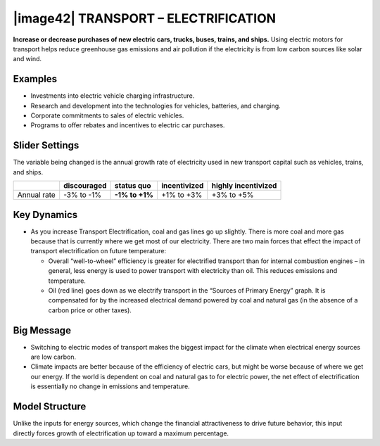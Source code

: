 |image42| TRANSPORT – ELECTRIFICATION
=====================================

**Increase or decrease purchases of new electric cars, trucks, buses, trains, and ships.** Using electric motors for transport helps reduce greenhouse gas emissions and air pollution if the electricity is from low carbon sources like solar and wind.

.. _examples-9:

Examples
--------

-  Investments into electric vehicle charging infrastructure.

-  Research and development into the technologies for vehicles, batteries, and charging.

-  Corporate commitments to sales of electric vehicles.

-  Programs to offer rebates and incentives to electric car purchases.

.. _slider-settings-9:

Slider Settings
---------------

The variable being changed is the annual growth rate of electricity used in new transport capital such as vehicles, trains, and ships.

=========== =========== ============== ============ ===================
\           discouraged **status quo** incentivized highly incentivized
=========== =========== ============== ============ ===================
Annual rate -3% to -1%  **-1% to +1%** +1% to +3%   +3% to +5%
=========== =========== ============== ============ ===================

.. _section-12:

.. _key-dynamics-9:

Key Dynamics
------------

-  As you increase Transport Electrification, coal and gas lines go up slightly. There is more coal and more gas because that is currently where we get most of our electricity. There are two main forces that effect the impact of transport electrification on future temperature:

   -  Overall “well-to-wheel” efficiency is greater for electrified transport than for internal combustion engines – in general, less energy is used to power transport with electricity than oil. This reduces emissions and temperature.

   -  Oil (red line) goes down as we electrify transport in the “Sources of Primary Energy” graph. It is compensated for by the increased electrical demand powered by coal and natural gas (in the absence of a carbon price or other taxes).

.. _big-message-7:

Big Message
-----------

-  Switching to electric modes of transport makes the biggest impact for the climate when electrical energy sources are low carbon.

-  Climate impacts are better because of the efficiency of electric cars, but might be worse because of where we get our energy. If the world is dependent on coal and natural gas to for electric power, the net effect of electrification is essentially no change in emissions and temperature.

.. _model-structure-8:

Model Structure
---------------

Unlike the inputs for energy sources, which change the financial attractiveness to drive future behavior, this input directly forces growth of electrification up toward a maximum percentage.

